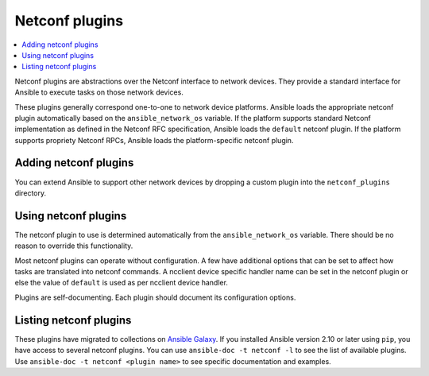.. _netconf_plugins:

Netconf plugins
===============

.. contents::
   :local:
   :depth: 2

Netconf plugins are abstractions over the Netconf interface to network devices. They provide a standard interface for Ansible to execute tasks on those network devices.

These plugins generally correspond one-to-one to network device platforms. Ansible loads the appropriate netconf plugin automatically based on the ``ansible_network_os`` variable. If the platform supports standard Netconf implementation as defined in the Netconf RFC specification, Ansible loads the ``default`` netconf plugin. If the platform supports propriety Netconf RPCs, Ansible loads the platform-specific netconf plugin.

.. _enabling_netconf:

Adding netconf plugins
-------------------------

You can extend Ansible to support other network devices by dropping a custom plugin into the ``netconf_plugins`` directory.

.. _using_netconf:

Using netconf plugins
------------------------

The netconf plugin to use is determined automatically from the ``ansible_network_os`` variable. There should be no reason to override this functionality.

Most netconf plugins can operate without configuration. A few have additional options that can be set to affect how tasks are translated into netconf commands. A ncclient device specific handler name can be set in the netconf plugin or else the value of ``default`` is used as per ncclient device handler.

Plugins are self-documenting. Each plugin should document its configuration options.

.. _netconf_plugin_list:

Listing netconf plugins
-----------------------

These plugins have migrated to collections on `Ansible Galaxy <https://galaxy.ansible.com>`_. If you installed Ansible version 2.10 or later using ``pip``, you have access to several netconf plugins.
You can use ``ansible-doc -t netconf -l`` to see the list of available plugins.
Use ``ansible-doc -t netconf <plugin name>`` to see specific documentation and examples.


.. seealso::

   :ref:`Ansible for Network Automation<network_guide>`
       An overview of using Ansible to automate networking devices.
   `User Mailing List <https://groups.google.com/group/ansible-devel>`_
       Have a question?  Stop by the Google group!
   `irc.libera.chat <https://libera.chat/>`_
       #ansible-network IRC chat channel
